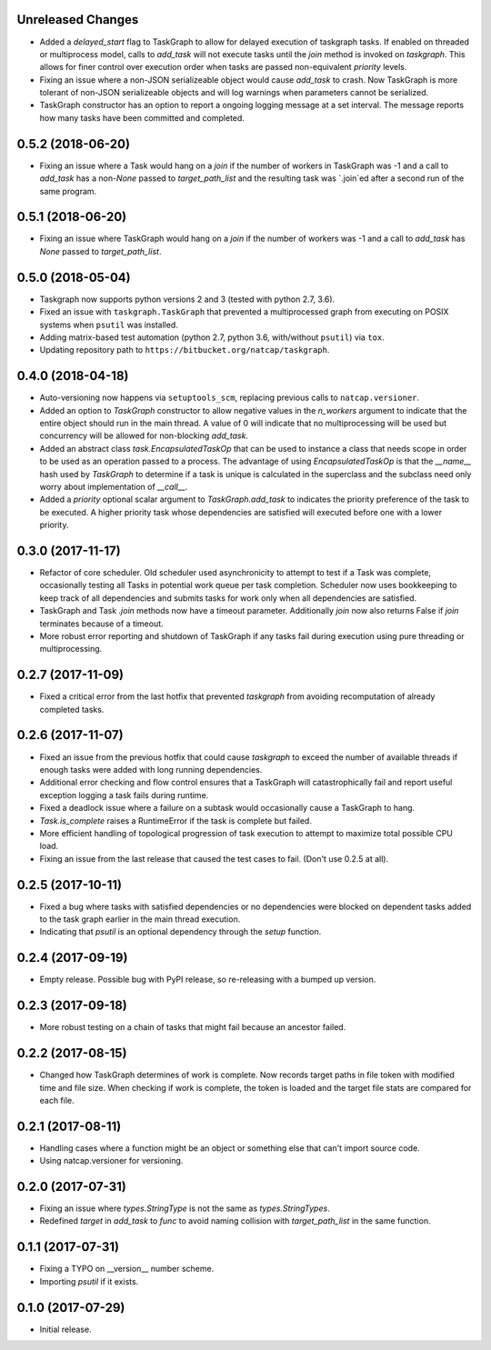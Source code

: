 .. :changelog:

Unreleased Changes
------------------
* Added a `delayed_start` flag to TaskGraph to allow for delayed execution of
  taskgraph tasks. If enabled on threaded or multiprocess model, calls to
  `add_task` will not execute tasks until the `join` method is invoked on
  `taskgraph`. This allows for finer control over execution order when tasks
  are passed non-equivalent `priority` levels.
* Fixing an issue where a non-JSON serializeable object would cause `add_task`
  to crash. Now TaskGraph is more tolerant of non-JSON serializeable objects
  and will log warnings when parameters cannot be serialized.
* TaskGraph constructor has an option to report a ongoing logging message
  at a set interval. The message reports how many tasks have been committed
  and completed.

0.5.2 (2018-06-20)
------------------
* Fixing an issue where a Task would hang on a `join` if the number of
  workers in TaskGraph was -1 and a call to `add_task` has a non-`None`
  passed to `target_path_list` and the resulting task was `.join`ed after a
  second run of the same program.

0.5.1 (2018-06-20)
------------------
* Fixing an issue where TaskGraph would hang on a `join` if the number of
  workers was -1 and a call to `add_task` has `None` passed to
  `target_path_list`.

0.5.0 (2018-05-04)
------------------
* Taskgraph now supports python versions 2 and 3 (tested with python 2.7, 3.6).
* Fixed an issue with ``taskgraph.TaskGraph`` that prevented a multiprocessed
  graph from executing on POSIX systems when ``psutil`` was installed.
* Adding matrix-based test automation (python 2.7, python 3.6, with/without
  ``psutil``) via ``tox``.
* Updating repository path to ``https://bitbucket.org/natcap/taskgraph``.

0.4.0 (2018-04-18)
------------------
* Auto-versioning now happens via ``setuptools_scm``, replacing previous calls to ``natcap.versioner``.
* Added an option to `TaskGraph` constructor to allow negative values in the `n_workers` argument to indicate that the entire object should run in the main thread. A value of 0 will indicate that no multiprocessing will be used but concurrency will be allowed for non-blocking `add_task`.
* Added an abstract class `task.EncapsulatedTaskOp` that can be used to instance a class that needs scope in order to be used as an operation passed to a process. The advantage of using `EncapsulatedTaskOp` is that the `__name__` hash used by `TaskGraph` to determine if a task is unique is calculated in the superclass and the subclass need only worry about implementation of `__call__`.
* Added a `priority` optional scalar argument to `TaskGraph.add_task` to indicates the priority preference of the task to be executed. A higher priority task whose dependencies are satisfied will executed before one with a lower priority.

0.3.0 (2017-11-17)
------------------
* Refactor of core scheduler. Old scheduler used asynchronicity to attempt to test if a Task was complete, occasionally testing all Tasks in potential work queue per task completion. Scheduler now uses bookkeeping to keep track of all dependencies and submits tasks for work only when all dependencies are satisfied.
* TaskGraph and Task `.join` methods now have a timeout parameter. Additionally `join` now also returns False if `join` terminates because of a timeout.
* More robust error reporting and shutdown of TaskGraph if any tasks fail during execution using pure threading or multiprocessing.


0.2.7 (2017-11-09)
------------------
* Fixed a critical error from the last hotfix that prevented `taskgraph` from avoiding recomputation of already completed tasks.

0.2.6 (2017-11-07)
------------------
* Fixed an issue from the previous hotfix that could cause `taskgraph` to exceed the number of available threads if enough tasks were added with long running dependencies.
* Additional error checking and flow control ensures that a TaskGraph will catastrophically fail and report useful exception logging a task fails during runtime.
* Fixed a deadlock issue where a failure on a subtask would occasionally cause a TaskGraph to hang.
* `Task.is_complete` raises a RuntimeError if the task is complete but failed.
* More efficient handling of topological progression of task execution to attempt to maximize total possible CPU load.
* Fixing an issue from the last release that caused the test cases to fail. (Don't use 0.2.5 at all).

0.2.5 (2017-10-11)
------------------
* Fixed a bug where tasks with satisfied dependencies or no dependencies were blocked on dependent tasks added to the task graph earlier in the main thread execution.
* Indicating that `psutil` is an optional dependency through the `setup` function.

0.2.4 (2017-09-19)
------------------
* Empty release.  Possible bug with PyPI release, so re-releasing with a bumped up version.

0.2.3 (2017-09-18)
------------------
* More robust testing on a chain of tasks that might fail because an ancestor failed.

0.2.2 (2017-08-15)
------------------
* Changed how TaskGraph determines of work is complete.  Now records target paths in file token with modified time and file size.  When checking if work is complete, the token is loaded and the target file stats are compared for each file.

0.2.1 (2017-08-11)
------------------
* Handling cases where a function might be an object or something else that can't import source code.
* Using natcap.versioner for versioning.

0.2.0 (2017-07-31)
------------------
* Fixing an issue where `types.StringType` is not the same as `types.StringTypes`.
* Redefined `target` in `add_task` to `func` to avoid naming collision with `target_path_list` in the same function.

0.1.1 (2017-07-31)
------------------
* Fixing a TYPO on __version__ number scheme.
* Importing `psutil` if it exists.

0.1.0 (2017-07-29)
------------------
* Initial release.

